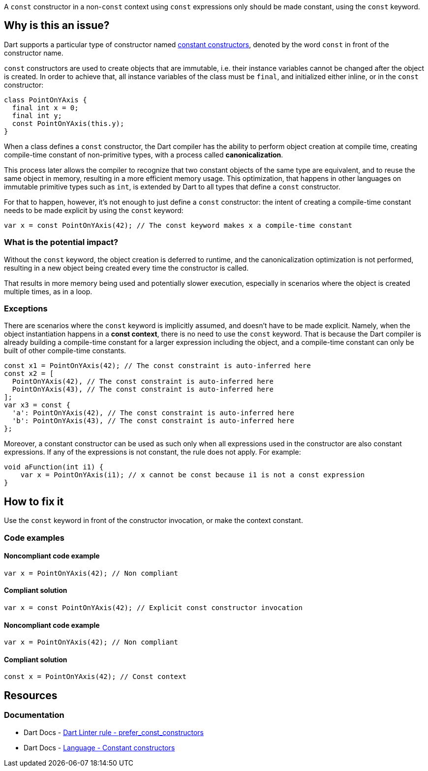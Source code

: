 A `const` constructor in a non-`const` context using `const` expressions only should be made constant, using the `const` keyword.

== Why is this an issue?

Dart supports a particular type of constructor named https://dart.dev/language/constructors#constant-constructors[constant constructors], denoted by the word `const` in front of the constructor name. 

`const` constructors are used to create objects that are immutable, i.e. their instance variables cannot be changed after the object is created. In order to achieve that, all instance variables of the class must be `final`, and initialized either inline, or in the `const` constructor:

[source,dart]
----
class PointOnYAxis {
  final int x = 0;
  final int y;
  const PointOnYAxis(this.y);
}
----

When a class defines a `const` constructor, the Dart compiler has the ability to perform object creation at compile time, creating compile-time constant of non-primitive types, with a process called *canonicalization*. 

This process later allows the compiler to recognize that two constant objects of the same type are equivalent, and to reuse the same object in memory, resulting in a more efficient memory usage. This optimization, that happens in other languages on immutable primitive types such as `int`, is extended by Dart to all types that define a `const` constructor. 

For that to happen, however, it's not enough to just define a `const` constructor: the intent of creating a compile-time constant needs to be made explicit by using the `const` keyword:

[source,dart]
----
var x = const PointOnYAxis(42); // The const keyword makes x a compile-time constant
----

=== What is the potential impact?

Without the `const` keyword, the object creation is deferred to runtime, and the canonicalization optimization is not performed, resulting in a new object being created every time the constructor is called.

That results in more memory being used and potentially slower execution, especially in scenarios where the object is created multiple times, as in a loop.

=== Exceptions

There are scenarios where the `const` keyword is implicitly assumed, and doesn't have to be made explicit. Namely, when the object instantiation happens in a *const context*, there is no need to use the `const` keyword. That is because the Dart compiler is already building a compile-time constant for a larger expression including the object, and a compile-time constant can only be built of other compile-time constants.

[source,dart]
----
const x1 = PointOnYAxis(42); // The const constraint is auto-inferred here
const x2 = [
  PointOnYAxis(42), // The const constraint is auto-inferred here
  PointOnYAxis(43), // The const constraint is auto-inferred here
];
var x3 = const {
  'a': PointOnYAxis(42), // The const constraint is auto-inferred here
  'b': PointOnYAxis(43), // The const constraint is auto-inferred here
};
----

Moreover, a constant constructor can be used as such only when all expressions used in the constructor are also constant expressions. If any of the expressions is not constant, the rule does not apply. For example:

[source,dart]
----
void aFunction(int i1) {
    var x = PointOnYAxis(i1); // x cannot be const because i1 is not a const expression
}
----

== How to fix it

Use the `const` keyword in front of the constructor invocation, or make the context constant.

=== Code examples

==== Noncompliant code example

[source,dart,diff-id=1,diff-type=noncompliant]
----
var x = PointOnYAxis(42); // Non compliant
----

==== Compliant solution

[source,dart,diff-id=1,diff-type=compliant]
----
var x = const PointOnYAxis(42); // Explicit const constructor invocation
----

==== Noncompliant code example

[source,dart,diff-id=2,diff-type=noncompliant]
----
var x = PointOnYAxis(42); // Non compliant
----

==== Compliant solution

[source,dart,diff-id=2,diff-type=compliant]
----
const x = PointOnYAxis(42); // Const context
----

== Resources

=== Documentation

* Dart Docs - https://dart.dev/tools/linter-rules/prefer_const_constructors[Dart Linter rule - prefer_const_constructors]
* Dart Docs - https://dart.dev/language/constructors#constant-constructors[Language - Constant constructors]



ifdef::env-github,rspecator-view[]

'''
== Implementation Specification
(visible only on this page)

=== Message

Use 'const' with the constructor to improve performance.

=== Highlighting

The entire constructor invocation expression: e.g. `PointOnYAxis(42)` in `var x = PointOnYAxis(42);`.

endif::env-github,rspecator-view[]

